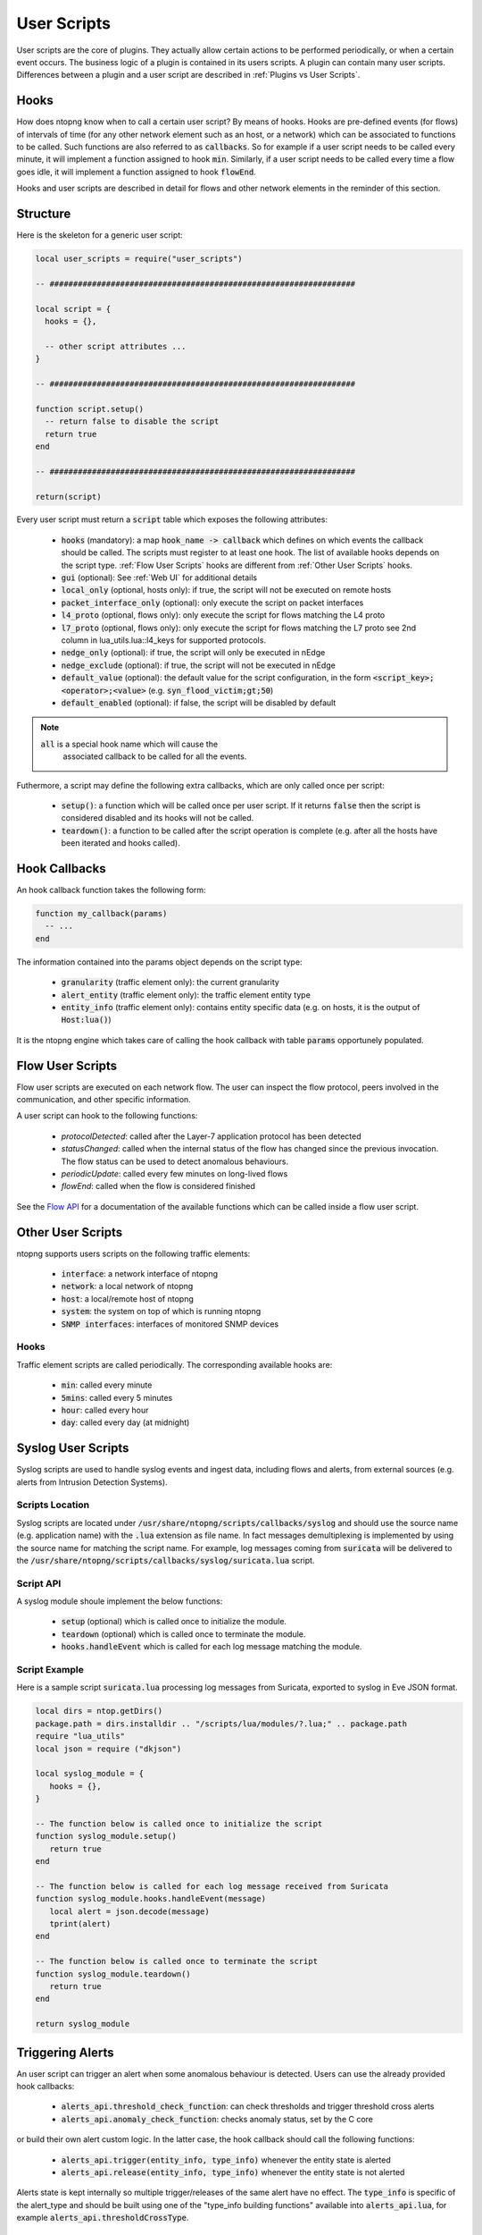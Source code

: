 User Scripts
============

User scripts are the core of plugins. They actually allow certain
actions to be performed periodically, or when a certain event
occurs. The business logic of a plugin is contained in its users
scripts. A plugin can contain many user scripts. Differences between a
plugin and a user script are described in :ref:`Plugins vs User Scripts`.

Hooks
-----

How does ntopng know when to call a certain user script? By means of
hooks. Hooks are pre-defined events (for flows) of intervals of time
(for any other network element such as an host, or a network) which
can be associated to functions to be called. Such functions are also
referred to as :code:`callbacks`. So for example if a user
script needs to be called every minute, it will implement a function
assigned to hook :code:`min`. Similarly, if a user script needs to be
called every time a flow goes idle, it will implement a function
assigned to hook :code:`flowEnd`.

Hooks and user scripts are described in detail for flows and other
network elements in the reminder of this section.

Structure
---------

Here is the skeleton for a generic user script:

.. code:: lua

  local user_scripts = require("user_scripts")

  -- #################################################################

  local script = {
    hooks = {},

    -- other script attributes ...
  }

  -- #################################################################

  function script.setup()
    -- return false to disable the script
    return true
  end

  -- #################################################################

  return(script)


Every user script must return a :code:`script` table which exposes the
following attributes:

  - :code:`hooks` (mandatory): a map :code:`hook_name -> callback`
    which defines on which events the callback should be called. The
    scripts must register to at least one hook. The list of available
    hooks depends on the script type. :ref:`Flow User Scripts` hooks
    are different from :ref:`Other User Scripts` hooks.
  - :code:`gui` (optional): See :ref:`Web UI` for additional details
  - :code:`local_only` (optional, hosts only): if true, the script
    will not be executed on remote hosts
  - :code:`packet_interface_only` (optional): only execute the script
    on packet interfaces
  - :code:`l4_proto` (optional, flows only): only execute the script
    for flows matching the L4 proto
  - :code:`l7_proto` (optional, flows only): only execute the script
    for flows matching the L7 proto see 2nd column in
    lua_utils.lua::l4_keys for supported protocols.
  - :code:`nedge_only` (optional): if true, the script will only be
    executed in nEdge
  - :code:`nedge_exclude` (optional): if true, the script will not be
    executed in nEdge
  - :code:`default_value` (optional): the default value for the script
    configuration, in the form :code:`<script_key>;<operator>;<value>`
    (e.g. :code:`syn_flood_victim;gt;50`)
  - :code:`default_enabled` (optional): if false, the script will be
    disabled by default

.. note::

     :code:`all` is a special hook name which will cause the
           associated callback to be called for all the events.

Futhermore, a script may define the following extra callbacks, which
are only called once per script:

  - :code:`setup()`: a function which will be called once per user
    script. If it returns :code:`false` then the script is considered
    disabled and its hooks will not be called.
  - :code:`teardown()`: a function to be called after the script
    operation is complete (e.g. after all the hosts have been iterated
    and hooks called).

Hook Callbacks
--------------

An hook callback function takes the following form:

.. code:: lua

  function my_callback(params)
    -- ...
  end

The information contained into the params object depends on the script type:

  - :code:`granularity` (traffic element only): the current granularity
  - :code:`alert_entity` (traffic element only): the traffic element entity type
  - :code:`entity_info` (traffic element only): contains entity specific data
    (e.g. on hosts, it is the output of :code:`Host:lua()`)

It is the ntopng engine which takes care of calling the hook callback
with table :code:`params` opportunely populated.

.. _Flow User Scripts:

Flow User Scripts
-----------------

Flow user scripts are executed on each network flow. The user can
inspect the flow protocol, peers involved in the communication, and
other specific information.

A user script can hook to the following functions:

  - `protocolDetected`: called after the Layer-7 application protocol
    has been detected
  - `statusChanged`: called when the internal status of the flow has
    changed since the previous invocation. The flow status can be used
    to detect anomalous behaviours.
  - `periodicUpdate`: called every few minutes on long-lived flows
  - `flowEnd`: called when the flow is considered finished

See the `Flow API`_ for a documentation of the available functions
which can be called inside a flow user script.

.. _`Flow API`: ../lua_c/flow/index.html

.. _Other User Scripts:

Other User Scripts
------------------

ntopng supports users scripts on the following traffic elements:

  - :code:`interface`: a network interface of ntopng
  - :code:`network`: a local network of ntopng
  - :code:`host`: a local/remote host of ntopng
  - :code:`system`: the system on top of which is running ntopng
  - :code:`SNMP interfaces`: interfaces of monitored SNMP devices

Hooks
~~~~~

Traffic element scripts are called periodically. The corresponding available hooks are:

  - :code:`min`: called every minute
  - :code:`5mins`: called every 5 minutes
  - :code:`hour`: called every hour
  - :code:`day`: called every day (at midnight)


Syslog User Scripts
-------------------

Syslog scripts are used to handle syslog events and ingest data,
including flows and alerts, from external sources (e.g. alerts from
Intrusion Detection Systems).

Scripts Location
~~~~~~~~~~~~~~~~

Syslog scripts are located under
:code:`/usr/share/ntopng/scripts/callbacks/syslog` and should use the
source name (e.g. application name) with the :code:`.lua` extension as
file name. In fact messages demultiplexing is implemented by using the
source name for matching the script name. For example, log messages
coming from :code:`suricata` will be delivered to the
:code:`/usr/share/ntopng/scripts/callbacks/syslog/suricata.lua`
script.

Script API
~~~~~~~~~~

A syslog module shoule implement the below functions:

 - :code:`setup` (optional) which is called once to initialize the module.
 - :code:`teardown` (optional) which is called once to terminate the module.
 - :code:`hooks.handleEvent` which is called for each log message matching the module.

Script Example
~~~~~~~~~~~~~~

Here is a sample script :code:`suricata.lua` processing log messages from Suricata, 
exported to syslog in Eve JSON format.

.. code:: lua

   local dirs = ntop.getDirs()
   package.path = dirs.installdir .. "/scripts/lua/modules/?.lua;" .. package.path
   require "lua_utils"
   local json = require ("dkjson")
   
   local syslog_module = {
      hooks = {},
   }
   
   -- The function below is called once to initialize the script
   function syslog_module.setup()
      return true
   end
   
   -- The function below is called for each log message received from Suricata
   function syslog_module.hooks.handleEvent(message)
      local alert = json.decode(message)
      tprint(alert)
   end 
   
   -- The function below is called once to terminate the script
   function syslog_module.teardown()
      return true
   end
   
   return syslog_module

   
Triggering Alerts
-----------------

An user script can trigger an alert when some anomalous behaviour is
detected. Users can use the already provided hook callbacks:

  - :code:`alerts_api.threshold_check_function`: can check thresholds
    and trigger threshold cross alerts
  - :code:`alerts_api.anomaly_check_function`: checks anomaly status,
    set by the C core

or build their own alert custom logic. In the latter case, the hook
callback should call the following functions:

  - :code:`alerts_api.trigger(entity_info, type_info)` whenever the
    entity state is alerted
  - :code:`alerts_api.release(entity_info, type_info)` whenever the
    entity state is not alerted

Alerts state is kept internally so multiple trigger/releases of the
same alert have no effect.  The :code:`type_info` is specific of the
alert_type and should be built using one of the "type_info building
functions" available into :code:`alerts_api.lua`, for example
:code:`alerts_api.thresholdCrossType`.


Built-in Alerts
~~~~~~~~~~~~~~~

Alert types are defined into :code:`alert_consts.alert_types` inside
:code:`scripts/lua/modules/alert_consts.lua`. Additional alert types
can be created as explained in :ref:`Alert Definitions`.
